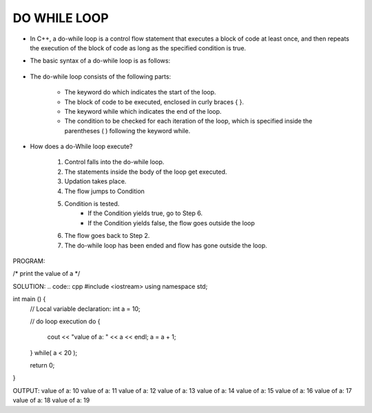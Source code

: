 DO WHILE LOOP
-------------




* In C++, a do-while loop is a control flow statement that executes a block of code at least once, and then repeats the execution of the block of code as long as the specified condition is true. 

* The basic syntax of a do-while loop is as follows:

                                  +------------------------------------+
                                  |      do {                          |
                                  |         // code to be executed     |
                                  |     } while(condition);            |
                                  |                                    |
                                  +----------------------------------- + 

                                    
* The do-while loop consists of the following parts:

    - The keyword do which indicates the start of the loop.
    - The block of code to be executed, enclosed in curly braces { }.
    - The keyword while which indicates the end of the loop.
    - The condition to be checked for each iteration of the loop, which is specified inside the parentheses ( ) following the keyword while.                                    


      
* How does a do-While loop execute?
  
    1. Control falls into the do-while loop.
    2. The statements inside the body of the loop get executed.
    3. Updation takes place.
    4. The flow jumps to Condition
    5. Condition is tested. 
        - If the Condition yields true, go to Step 6.
        - If the Condition yields false, the flow goes outside the loop
    6. The flow goes back to Step 2.
    7. The do-while loop has been ended and flow has gone outside the loop.  
     
        
PROGRAM:

/*
print the value of a
*/


SOLUTION:
.. code:: cpp
#include <iostream>
using namespace std;
 
int main () {
   // Local variable declaration:
   int a = 10;

   // do loop execution
   do {
      cout << "value of a: " << a << endl;
      a = a + 1;
   } while( a < 20 );
 
   return 0;
}
  

OUTPUT:
value of a: 10
value of a: 11
value of a: 12
value of a: 13
value of a: 14
value of a: 15
value of a: 16
value of a: 17
value of a: 18
value of a: 19
       
     
